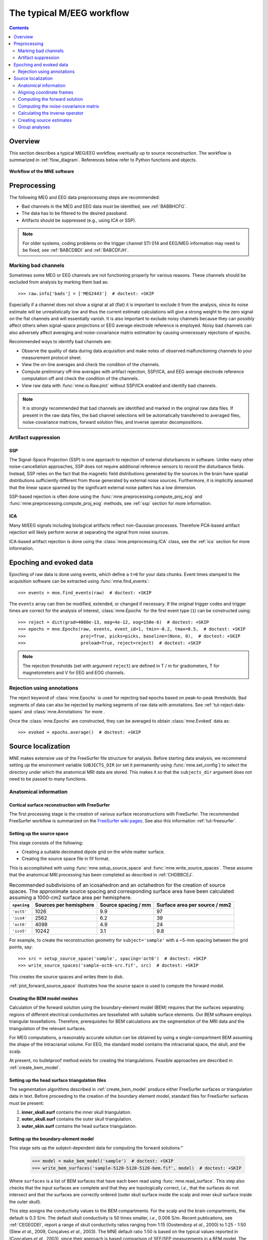 .. _cookbook:

==========================
The typical M/EEG workflow
==========================

.. contents:: Contents
   :local:
   :depth: 2

Overview
========

This section describes a typical MEG/EEG workflow, eventually up to source
reconstruction. The workflow is summarized in :ref:`flow_diagram`.
References below refer to Python functions and objects.

.. _flow_diagram:

.. figure:: ../_static/flow_diagram.svg
    :alt: MNE Workflow Flowchart
    :align: center

    **Workflow of the MNE software**


Preprocessing
=============
The following MEG and EEG data preprocessing steps are recommended:

- Bad channels in the MEG and EEG data must be identified, see :ref:`BABBHCFG`.

- The data has to be filtered to the desired passband.

- Artifacts should be suppressed (e.g., using ICA or SSP).

.. note:: For older systems, coding problems on the trigger channel
  STI 014 and EEG/MEG information may need to be fixed, see
  :ref:`BABCDBDI` and :ref:`BABCDFJH`.


.. _BABBHCFG:

Marking bad channels
--------------------

Sometimes some MEG or EEG channels are not functioning properly
for various reasons. These channels should be excluded from
analysis by marking them bad as::

    >>> raw.info['bads'] = ['MEG2443']  # doctest: +SKIP

Especially if a channel does not show
a signal at all (flat) it is important to exclude it from the
analysis, since its noise estimate will be unrealistically low and
thus the current estimate calculations will give a strong weight
to the zero signal on the flat channels and will essentially vanish.
It is also important to exclude noisy channels because they can
possibly affect others when signal-space projections or EEG average electrode
reference is employed. Noisy bad channels can also adversely affect
averaging and noise-covariance matrix estimation by causing
unnecessary rejections of epochs.

Recommended ways to identify bad channels are:

- Observe the quality of data during data
  acquisition and make notes of observed malfunctioning channels to
  your measurement protocol sheet.

- View the on-line averages and check the condition of the channels.

- Compute preliminary off-line averages with artifact rejection,
  SSP/ICA, and EEG average electrode reference computation
  off and check the condition of the channels.

- View raw data with :func:`mne.io.Raw.plot` without SSP/ICA
  enabled and identify bad channels.

.. note:: It is strongly recommended that bad channels are identified and
          marked in the original raw data files. If present in the raw data
          files, the bad channel selections will be automatically transferred
          to averaged files, noise-covariance matrices, forward solution
          files, and inverse operator decompositions.

Artifact suppression
--------------------

SSP
###

The Signal-Space Projection (SSP) is one approach to rejection
of external disturbances in software. Unlike many other
noise-cancellation approaches, SSP does
not require additional reference sensors to record the disturbance
fields. Instead, SSP relies on the fact that the magnetic field
distributions generated by the sources in the brain have spatial
distributions sufficiently different from those generated by external
noise sources. Furthermore, it is implicitly assumed that the linear
space spanned by the significant external noise patters has a low
dimension.

SSP-based rejection is often done using the
:func:`mne.preprocessing.compute_proj_ecg` and
:func:`mne.preprocessing.compute_proj_eog` methods, see :ref:`ssp`
section for more information.

ICA
###

Many M/EEG signals including biological artifacts reflect non-Gaussian
processes. Therefore PCA-based artifact rejection will likely perform worse at
separating the signal from noise sources.

ICA-based artifact rejection is done using the :class:`mne.preprocessing.ICA`
class, see the :ref:`ica` section for more information.


Epoching and evoked data
========================

Epoching of raw data is done using events, which define a ``t=0`` for your
data chunks. Event times stamped to the acquisition software can be extracted
using :func:`mne.find_events`::

    >>> events = mne.find_events(raw)  # doctest: +SKIP

The ``events`` array can then be modified, extended, or changed if necessary.
If the original trigger codes and trigger times are correct for the analysis
of interest, :class:`mne.Epochs` for the first event type (``1``) can be
constructed using::

    >>> reject = dict(grad=4000e-13, mag=4e-12, eog=150e-6)  # doctest: +SKIP
    >>> epochs = mne.Epochs(raw, events, event_id=1, tmin=-0.2, tmax=0.5,  # doctest: +SKIP
    >>>                     proj=True, picks=picks, baseline=(None, 0),  # doctest: +SKIP
    >>>                     preload=True, reject=reject)  # doctest: +SKIP

.. note:: The rejection thresholds (set with argument ``reject``) are defined
          in T / m for gradiometers, T for magnetometers and V for EEG and EOG
          channels.


Rejection using annotations
---------------------------

The reject keyword of :class:`mne.Epochs` is used for rejecting bad epochs
based on peak-to-peak thresholds. Bad segments of data can also be rejected
by marking segments of raw data with annotations. See
:ref:`tut-reject-data-spans` and :class:`mne.Annotations` for more .

Once the :class:`mne.Epochs` are constructed, they can be averaged to obtain
:class:`mne.Evoked` data as::

    >>> evoked = epochs.average()  # doctest: +SKIP


Source localization
===================

MNE makes extensive use of the FreeSurfer file structure for analysis.
Before starting data analysis, we recommend setting up the environment
variable ``SUBJECTS_DIR`` (or set it permanently using :func:`mne.set_config`)
to select the directory under which the anatomical MRI data are stored.
This makes it so that the ``subjects_dir`` argument does not need to
be passed to many functions.

Anatomical information
----------------------

.. _CHDBBCEJ:

Cortical surface reconstruction with FreeSurfer
###############################################

The first processing stage is the creation of various surface
reconstructions with FreeSurfer. The recommended FreeSurfer workflow
is summarized on the `FreeSurfer wiki pages <https://surfer.nmr.mgh.harvard.edu/fswiki/RecommendedReconstruction>`_. See
also this information :ref:`tut-freesurfer`.

.. _setting_up_source_space:

Setting up the source space
###########################

This stage consists of the following:

- Creating a suitable decimated dipole grid on the white matter surface.

- Creating the source space file in fif format.

This is accomplished with using :func:`mne.setup_source_space` and
:func:`mne.write_source_spaces`. These assume that the anatomical MRI processing
has been completed as described in :ref:`CHDBBCEJ`.

.. _BABGCDHA:

.. table:: Recommended subdivisions of an icosahedron and an octahedron for
           the creation of source spaces. The approximate source spacing and
           corresponding surface area have been calculated assuming a
           1000-cm2 surface area per hemisphere.

    ===========  ======================  ===================  =============================
    ``spacing``  Sources per hemisphere  Source spacing / mm  Surface area per source / mm2
    ===========  ======================  ===================  =============================
    ``'oct5'``   1026                    9.9                  97
    ``'ico4'``   2562                    6.2                  39
    ``'oct6'``   4098                    4.9                  24
    ``'ico5'``   10242                   3.1                  9.8
    ===========  ======================  ===================  =============================

For example, to create the reconstruction geometry for ``subject='sample'``
with a ~5-mm spacing between the grid points, say::

    >>> src = setup_source_space('sample', spacing='oct6')  # doctest: +SKIP
    >>> write_source_spaces('sample-oct6-src.fif', src)  # doctest: +SKIP

This creates the source spaces and writes them to disk.

:ref:`plot_forward_source_space` illustrates how the source space is used to
compute the forward model.

.. _CHDBJCIA:

Creating the BEM model meshes
#############################

Calculation of the forward solution using the boundary-element
model (BEM) requires that the surfaces separating regions of different
electrical conductivities are tessellated with suitable surface
elements. Our BEM software employs triangular tessellations. Therefore,
prerequisites for BEM calculations are the segmentation of the MRI
data and the triangulation of the relevant surfaces.

For MEG computations, a reasonably accurate solution can
be obtained by using a single-compartment BEM assuming the shape
of the intracranial volume. For EEG, the standard model contains
the intracranial space, the skull, and the scalp.

At present, no bulletproof method exists for creating the
triangulations. Feasible approaches are described in :ref:`create_bem_model`.

.. _BABDBBFC:

Setting up the head surface triangulation files
###############################################

The segmentation algorithms described in :ref:`create_bem_model` produce
either FreeSurfer surfaces or triangulation
data in text. Before proceeding to the creation of the boundary
element model, standard files for FreeSurfer surfaces must be present:

1. **inner_skull.surf** contains the inner skull triangulation.

2. **outer_skull.surf** contains the outer skull triangulation.

3. **outer_skin.surf** contains the head surface triangulation.

.. _CIHDBFEG:

Setting up the boundary-element model
#####################################

This stage sets up the subject-dependent data for computing
the forward solutions:"

    >>> model = make_bem_model('sample')  # doctest: +SKIP
    >>> write_bem_surfaces('sample-5120-5120-5120-bem.fif', model)  # doctest: +SKIP

Where ``surfaces`` is a list of BEM surfaces that have each been read using
:func:`mne.read_surface`. This step also checks that the input surfaces
are complete and that they are topologically correct, *i.e.*,
that the surfaces do not intersect and that the surfaces are correctly
ordered (outer skull surface inside the scalp and inner skull surface
inside the outer skull).

This step assigns the conductivity values to the BEM compartments.
For the scalp and the brain compartments, the default is 0.3 S/m.
The default skull conductivity is 50 times smaller, *i.e.*,
0.006 S/m. Recent publications, see :ref:`CEGEGDEI`, report
a range of skull conductivity ratios ranging from 1:15 (Oostendorp *et
al.*, 2000) to 1:25 - 1:50 (Slew *et al.*,
2009, Conçalves *et al.*, 2003). The
MNE default ratio 1:50 is based on the typical values reported in
(Conçalves *et al.*, 2003), since their
approach is based comparison of SEF/SEP measurements in a BEM model.
The variability across publications may depend on individual variations
but, more importantly, on the precision of the skull compartment
segmentation.

.. note:: To produce single layer BEM models (--homog flag in the C command
          line tools) pass a list with one single conductivity value,
          e.g. ``conductivities=[0.3]``.

Using this model, the BEM solution can be computed using
:func:`mne.make_bem_solution` as::

    >>> bem_sol = make_bem_solution(model)  # doctest: +SKIP
    >>> write_bem_solution('sample-5120-5120-5120-bem-sol.fif', bem_sol)  # doctest: +SKIP

After the BEM is set up it is advisable to check that the
BEM model meshes are correctly positioned using *e.g.*
:func:`mne.viz.plot_alignment` or :class:`mne.Report`.

.. note:: Up to this point all processing stages depend on the
          anatomical (geometrical) information only and thus remain
          identical across different MEG studies.

.. note:: If you use custom head models you might need to set the ``ico=None``
          parameter to ``None`` and skip subsampling of the surface.


.. _CHDBEHDC:

Aligning coordinate frames
--------------------------

The calculation of the forward solution requires knowledge
of the relative location and orientation of the MEG/EEG and MRI
coordinate systems (see :ref:`BJEBIBAI`). The head coordinate
frame is defined by identifying the fiducial landmark locations,
making the origin and orientation of the head coordinate system
slightly user dependent. As a result, it is safest to reestablish
the definition of the coordinate transformation computation
for each experimental session, *i.e.*, each time when new head
digitization data are employed.

The corregistration is stored in ``-trans.fif`` file. If is present,
you can follow :ref:`plot_source_alignment` to validate its correctness.
If the ``-trans.fif`` is not present or the alignment is not correct
you need to use :func:`mne.gui.coregistration` (or its convenient command line
equivalent :ref:`gen_mne_coreg`) to generate it.

.. XXX: It would be good to link to the ``-trans.fif`` file description

.. warning:: This step is important. If the alignment of the
             coordinate frames is inaccurate all subsequent processing
             steps suffer from the error. Therefore, this step should be
             performed by the person in charge of the study or by a trained
             technician. Written or photographic documentation of the alignment
             points employed during the MEG/EEG acquisition can also be
             helpful.

.. _BABCHEJD:

Computing the forward solution
------------------------------

After the MRI-MEG/EEG alignment has been set, the forward
solution, *i.e.*, the magnetic fields and electric
potentials at the measurement sensors and electrodes due to dipole
sources located on the cortex, can be calculated with help of
:func:`mne.make_forward_solution` as::

    >>> fwd = make_forward_solution(raw.info, fname_trans, src, bem_sol)  # doctest: +SKIP

.. _BABDEEEB:

Computing the noise-covariance matrix
-------------------------------------

The MNE software employs an estimate of the noise-covariance
matrix to weight the channels correctly in the calculations. The
noise-covariance matrix provides information about field and potential
patterns representing uninteresting noise sources of either human
or environmental origin.

The noise covariance matrix can be calculated in several
ways:

- Employ the individual epochs during
  off-line averaging to calculate the full noise covariance matrix.
  This is the recommended approach for evoked responses, *e.g.* using
  :func:`mne.compute_covariance`::

      >>> cov = mne.compute_covariance(epochs, method='auto')  # doctest: +SKIP

- Employ empty room data (collected without the subject) to
  calculate the full noise covariance matrix. This is recommended
  for analyzing ongoing spontaneous activity. This can be done using
  :func:`mne.compute_raw_covariance` as::

      >>> cov = mne.compute_raw_covariance(raw_erm)  # doctest: +SKIP

- Employ a section of continuous raw data collected in the presence
  of the subject to calculate the full noise covariance matrix. This
  is the recommended approach for analyzing epileptic activity. The
  data used for this purpose should be free of technical artifacts
  and epileptic activity of interest. The length of the data segment
  employed should be at least 20 seconds. One can also use a long
  (``*> 200 s``) segment of data with epileptic spikes present provided
  that the spikes occur infrequently and that the segment is apparently
  stationary with respect to background brain activity. This can also
  use :func:`mne.compute_raw_covariance`.

.. _CIHCFJEI:

Calculating the inverse operator
--------------------------------

The MNE software doesn't calculate the inverse operator
explicitly but rather computes an SVD of a matrix composed of the
noise-covariance matrix, the result of the forward calculation,
and the source covariance matrix. This approach has the benefit
that the regularization parameter ('SNR') can
be adjusted easily when the final source estimates or dSPMs are
computed. For mathematical details of this approach,
please consult :ref:`CBBDJFBJ`.

This computation stage can be done by using
:func:`mne.minimum_norm.make_inverse_operator` as::

    >>> inv = mne.minimum_norm.make_inverse_operator(raw.info, fwd, cov, loose=0.2)  # doctest: +SKIP

Creating source estimates
-------------------------

Once all the preprocessing steps described above have been
completed, the inverse operator computed can be applied to the MEG
and EEG data as::

    >>> stc = mne.minimum_norm.apply_inverse(evoked, inv, lambda2=1. / 9.)  # doctest: +SKIP

And the results can be viewed as::

    >>> stc.plot()  # doctest: +SKIP

The interactive analysis tool :ref:`mne_analyze` can also
be used to explore the data and to produce quantitative analysis
results, screen snapshots, and QuickTime (TM) movie files,
see :ref:`c_legacy_ch_interactive_analysis`.

Group analyses
--------------

Group analysis is facilitated by morphing source estimates, which can be
done *e.g.*, to ``subject='fsaverage'`` as::

    >>> morph = mne.compute_source_morph(stc, subject_from='sample', subject_to='fsaverage')  # doctest: +SKIP
    >>> stc_fsaverage = morph.apply(stc)  # doctest: +SKIP

See :ref:`ch_morph` for more information.
